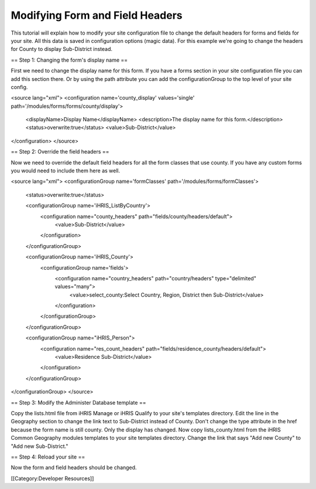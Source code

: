 Modifying Form and Field Headers
================================

This tutorial will explain how to modify your site configuration file to change the default headers for forms and fields for your site.  All this data is saved in configuration options (magic data).  For this example we're going to change the headers for County to display Sub-District instead.

== Step 1: Changing the form's display name ==

First we need to change the display name for this form.  If you have a forms section in your site configuration file you can add this section there.  Or by using the path attribute you can add the configurationGroup to the top level of your site config.

<source lang="xml">
<configuration name='county_display' values='single' path='/modules/forms/forms/county/display'>
  <displayName>Display Name</displayName>
  <description>The display name for this form.</description>
  <status>overwrite:true</status>
  <value>Sub-District</value>
</configuration>
</source>

== Step 2: Override the field headers ==

Now we need to override the default field headers for all the form classes that use county.  If you have any custom forms you would need to include them here as well.

<source lang="xml">
<configurationGroup name='formClasses' path='/modules/forms/formClasses'>
  <status>overwrite:true</status>

  <configurationGroup name='iHRIS_ListByCountry'>
    <configuration name="county_headers" path="fields/county/headers/default">
      <value>Sub-District</value>
    </configuration>
  </configurationGroup>

  <configurationGroup name='iHRIS_County'>
    <configurationGroup name='fields'>
      <configuration name="country_headers" path="country/headers" type="delimited" values="many">
        <value>select_county:Select Country, Region, District then Sub-District</value>
      </configuration>
    </configurationGroup>
  </configurationGroup>

  <configurationGroup name="iHRIS_Person">
    <configuration name="res_count_headers" path="fields/residence_county/headers/default">
      <value>Residence Sub-District</value>
    </configuration>
  </configurationGroup>

</configurationGroup>
</source>

== Step 3: Modify the Administer Database template ==

Copy the lists.html file from iHRIS Manage or iHRIS Qualify to your site's templates directory.  Edit the line in the Geography section to change the link text to Sub-District instead of County.  Don't change the type attribute in the href because the form name is still county.  Only the display has changed.  Now copy lists_county.html from the iHRIS Common Geography modules templates to your site templates directory.  Change the link that says "Add new County" to "Add new Sub-District."

== Step 4: Reload your site ==

Now the form and field headers should be changed.


[[Category:Developer Resources]]
